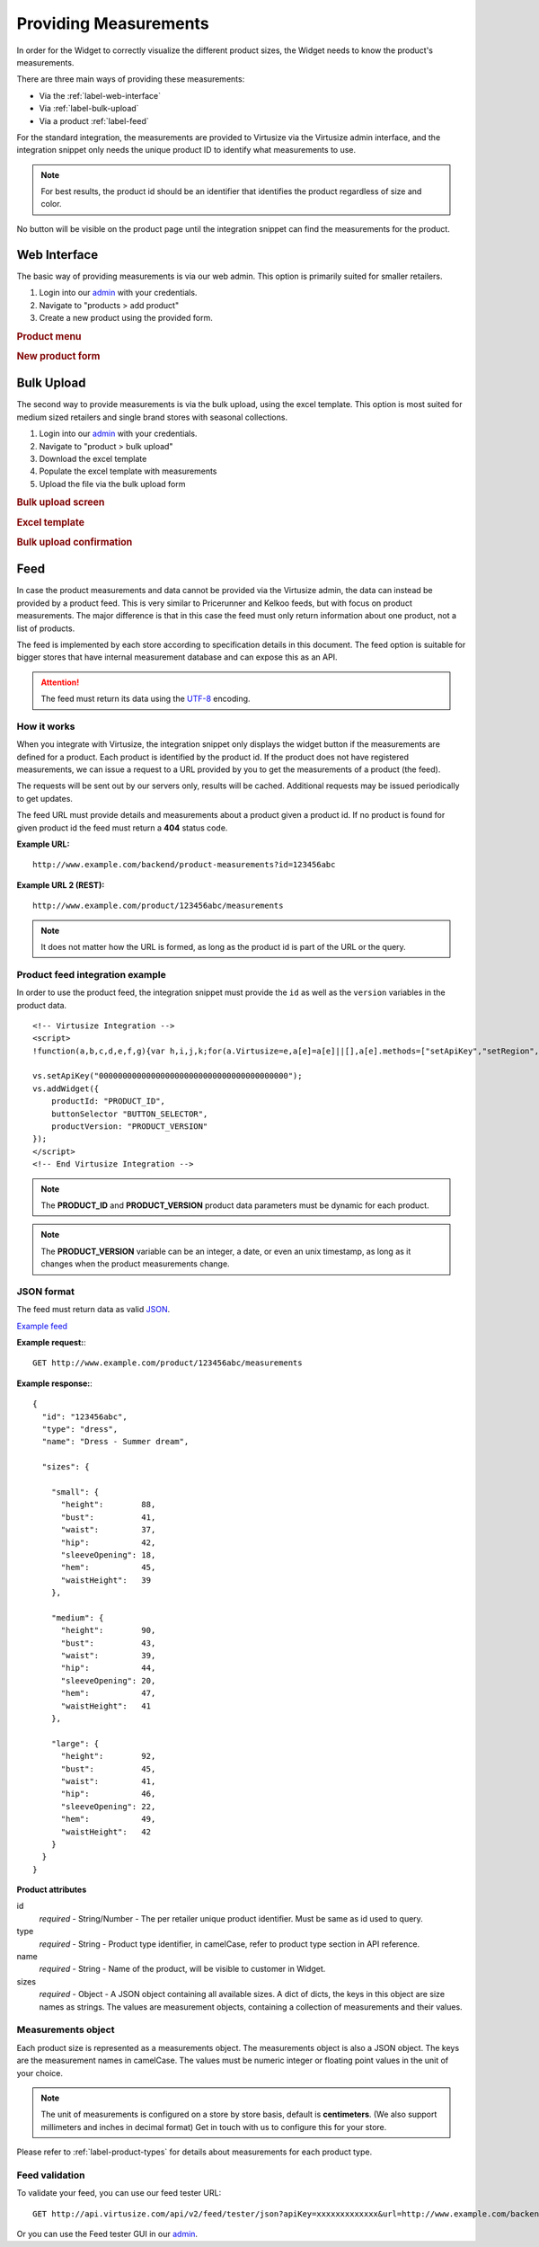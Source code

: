 .. _label-providing-measurements:

Providing Measurements
======================

In order for the Widget to correctly visualize the different product
sizes, the Widget needs to know the product's measurements.

There are three main ways of providing these measurements:

-  Via the :ref:`label-web-interface`
-  Via :ref:`label-bulk-upload`
-  Via a product :ref:`label-feed`

For the standard integration, the measurements are provided to Virtusize
via the Virtusize admin interface, and the integration snippet only
needs the unique product ID to identify what measurements to use.

.. note:: 
    For best results, the product id should be an identifier that
    identifies the product regardless of size and color.

No button will be visible on the product page until the integration
snippet can find the measurements for the product.

.. _label-web-interface:

Web Interface
-------------

The basic way of providing measurements is via our web admin. This
option is primarily suited for smaller retailers.

1. Login into our `admin <http://www.virtusize.com/admin/>`_ with your credentials.

2. Navigate to "products > add product"

3. Create a new product using the provided form.

.. rubric:: **Product menu**

.. image:: http://dasbbwm9ji7ym.cloudfront.net/integration-guide/images/02-vs-admin-product-menu.png
   :alt: Product menu


.. rubric:: **New product form**

.. image:: http://dasbbwm9ji7ym.cloudfront.net/integration-guide/images/03-vs-admin-new-product-form.png
   :alt: New product form


.. _label-bulk-upload:

Bulk Upload
-----------

The second way to provide measurements is via the bulk upload, using the
excel template. This option is most suited for medium sized retailers
and single brand stores with seasonal collections.

1. Login into our `admin <http://www.virtusize.com/admin/>`_ with your credentials.

2. Navigate to "product > bulk upload"

3. Download the excel template

4. Populate the excel template with measurements

5. Upload the file via the bulk upload form


.. rubric:: **Bulk upload screen**

.. image:: http://dasbbwm9ji7ym.cloudfront.net/integration-guide/images/04-vs-admin-bulk-upload-screen.png
   :alt: Bulk upload screen


.. rubric:: **Excel template**

.. image:: http://dasbbwm9ji7ym.cloudfront.net/integration-guide/images/05-vs-admin-excel-template.png
   :alt: Excel template


.. rubric:: **Bulk upload confirmation**

.. image:: http://dasbbwm9ji7ym.cloudfront.net/integration-guide/images/06-vs-admin-parsed-bulk-upload.png
   :alt: Bulk upload confirmation


.. _label-feed:

Feed
----

In case the product measurements and data cannot be provided via the
Virtusize admin, the data can instead be provided by a product feed.
This is very similar to Pricerunner and Kelkoo feeds, but with focus on
product measurements. The major difference is that in this case the feed
must only return information about one product, not a list of products.

The feed is implemented by each store according to specification details
in this document. The feed option is suitable for bigger stores that
have internal measurement database and can expose this as an API.

.. attention:: 
    The feed must return its data using the `UTF-8
    <http://en.wikipedia.org/wiki/UTF-8>`_ encoding.


How it works
^^^^^^^^^^^^

When you integrate with Virtusize, the integration snippet only displays
the widget button if the measurements are defined for a product. Each
product is identified by the product id. If the product does not have
registered measurements, we can issue a request to a URL provided by you
to get the measurements of a product (the feed).

The requests will be sent out by our servers only, results will be
cached. Additional requests may be issued periodically to get updates.

The feed URL must provide details and measurements about a product given
a product id. If no product is found for given product id the feed must
return a **404** status code.


**Example URL:**

::

    http://www.example.com/backend/product-measurements?id=123456abc


**Example URL 2 (REST):**

::

    http://www.example.com/product/123456abc/measurements


.. note::
    It does not matter how the URL is formed, as long as the product id is part
    of the URL or the query.


Product feed integration example
^^^^^^^^^^^^^^^^^^^^^^^^^^^^^^^^


In order to use the product feed, the integration snippet must provide
the ``id`` as well as the ``version`` variables in the product data.

.. highlight:: html

::
    
    <!-- Virtusize Integration -->
    <script>
    !function(a,b,c,d,e,f,g){var h,i,j,k;for(a.Virtusize=e,a[e]=a[e]||[],a[e].methods=["setApiKey","setRegion","setLanguage","setWidgetOverlayColor","addWidget","ready","on","setAvailableSizes","setSizeAliases","addOrder","setUserId"],a[e].factory=function(b){return function(){var c;return c=Array.prototype.slice.call(arguments),c.unshift(b),a[e].push(c),a[e]}},k=a[e].methods,i=0,j=k.length;j>i;i++)h=k[i],a[e][h]=a[e].factory(h);a[e].snippetVersion="3.0.2",f=b.createElement(c),g=b.getElementsByTagName(c)[0],f.async=1,f.src=("https:"===a.location.protocol?"https://":"http://cdn.")+d,f.id="vs-integration",g.parentNode.insertBefore(f,g)}(window,document,"script","api.virtusize.com/integration/v3.js","vs");
    
    vs.setApiKey("0000000000000000000000000000000000000000");
    vs.addWidget({
        productId: "PRODUCT_ID",
        buttonSelector "BUTTON_SELECTOR",
        productVersion: "PRODUCT_VERSION"
    });
    </script>
    <!-- End Virtusize Integration -->


.. note:: 
    The **PRODUCT_ID** and **PRODUCT_VERSION** product data parameters must be
    dynamic for each product.

.. note:: 
    The **PRODUCT_VERSION** variable can be an integer, a date, or even an unix
    timestamp, as long as it changes when the product measurements change.


JSON format
^^^^^^^^^^^

The feed must return data as valid
`JSON <http://en.wikipedia.org/wiki/JSON>`_.

`Example feed <http://api.virtusize.com/api/v2/feed/examples/json>`_


**Example request:**::

    GET http://www.example.com/product/123456abc/measurements

.. highlight:: javascript

**Example response:**::

    {
      "id": "123456abc",
      "type": "dress",
      "name": "Dress - Summer dream",
     
      "sizes": {
        
        "small": {
          "height":        88,
          "bust":          41,
          "waist":         37,
          "hip":           42,
          "sleeveOpening": 18,
          "hem":           45,
          "waistHeight":   39
        },
        
        "medium": {
          "height":        90,
          "bust":          43,
          "waist":         39,
          "hip":           44,
          "sleeveOpening": 20,
          "hem":           47,
          "waistHeight":   41
        },
        
        "large": {
          "height":        92,
          "bust":          45,
          "waist":         41,
          "hip":           46,
          "sleeveOpening": 22,
          "hem":           49,
          "waistHeight":   42
        }
      }
    }



**Product attributes**

id
    *required* - String/Number - The per retailer unique product identifier.
    Must be same as id used to query.

type
    *required* - String - Product type identifier, in camelCase, refer to
    product type section in API reference.

name
    *required* - String - Name of the product, will be visible to customer in
    Widget.

sizes
    *required* - Object - A JSON object containing all available sizes. A dict
    of dicts, the keys in this object are size names as strings. The values are
    measurement objects, containing a collection of measurements and their
    values.


Measurements object
^^^^^^^^^^^^^^^^^^^

Each product size is represented as a measurements object. The measurements
object is also a JSON object. The keys are the measurement names in camelCase.
The values must be numeric integer or floating point values in the unit of your
choice.

.. note::
    The unit of measurements is configured on a store by store basis, default
    is **centimeters**. (We also support millimeters and inches in decimal
    format) Get in touch with us to configure this for your store.

Please refer to :ref:`label-product-types` for details about measurements for
each product type.


Feed validation
^^^^^^^^^^^^^^^

.. highlight:: html

To validate your feed, you can use our feed tester URL::

    GET http://api.virtusize.com/api/v2/feed/tester/json?apiKey=xxxxxxxxxxxxx&url=http://www.example.com/backend/virtusize/product-info?id=123456abc


Or you can use the Feed tester GUI in our `admin <http://www.virtusize.com/admin/>`_.

